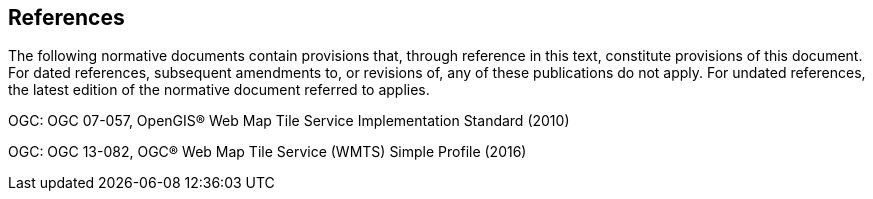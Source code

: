 == References
The following normative documents contain provisions that, through reference in this text, constitute provisions of this document. For dated references, subsequent amendments to, or revisions of, any of these publications do not apply. For undated references, the latest edition of the normative document referred to applies.

OGC: OGC 07-057, OpenGIS® Web Map Tile Service Implementation Standard (2010)

OGC: OGC 13-082, OGC® Web Map Tile Service (WMTS) Simple Profile (2016)


